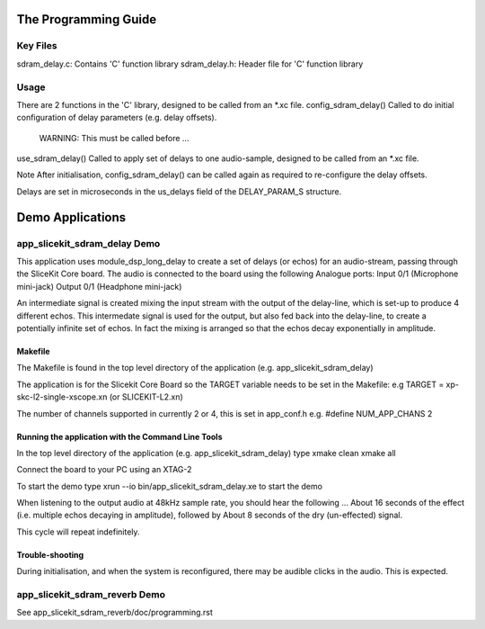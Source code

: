 The Programming Guide
=====================

Key Files
---------
sdram_delay.c: Contains 'C' function library
sdram_delay.h: Header file for 'C' function library

Usage
-----
There are 2 functions in the 'C' library, designed to be called from an *.xc file.
config_sdram_delay() Called to do initial configuration of delay parameters (e.g. delay offsets). 
	WARNING: This must be called before ...
use_sdram_delay() Called to apply set of delays to one audio-sample, designed to be called from an *.xc file.

Note After initialisation, config_sdram_delay() can be called again as required to re-configure the delay offsets.

Delays are set in microseconds in the us_delays field of the DELAY_PARAM_S structure.

Demo Applications
=================

app_slicekit_sdram_delay Demo
-----------------------------

This application uses module_dsp_long_delay to create a set of delays (or echos) for an audio-stream, 
passing through the SliceKit Core board.
The audio is connected to the board using the following Analogue ports:
Input 0/1 (Microphone mini-jack)
Output 0/1 (Headphone mini-jack)

An intermediate signal is created mixing the input stream with the output of the delay-line,
which is set-up to produce 4 different echos. 
This intermedate signal is used for the output, 
but also fed back into the delay-line, to create a potentially infinite set of echos.
In fact the mixing is arranged so that the echos decay exponentially in amplitude.

Makefile
........
The Makefile is found in the top level directory of the application (e.g. app_slicekit_sdram_delay)

The application is for the Slicekit Core Board so the TARGET variable needs to be set in the Makefile: e.g
TARGET = xp-skc-l2-single-xscope.xn (or SLICEKIT-L2.xn)

The number of channels supported in currently 2 or 4, this is set in app_conf.h e.g.
#define NUM_APP_CHANS 2

Running the application with the Command Line Tools
...................................................
In the top level directory of the application (e.g. app_slicekit_sdram_delay) type
xmake clean
xmake all

Connect the board to your PC using an XTAG-2

To start the demo type
xrun --io bin/app_slicekit_sdram_delay.xe to start the demo

When listening to the output audio at 48kHz sample rate, you should hear the following ...
About 16 seconds of the effect (i.e. multiple echos decaying in amplitude), followed by
About 8 seconds of the dry (un-effected) signal.

This cycle will repeat indefinitely.

Trouble-shooting
................
During initialisation, and when the system is reconfigured, 
there may be audible clicks in the audio. This is expected.

app_slicekit_sdram_reverb Demo
-------------------------

See app_slicekit_sdram_reverb/doc/programming.rst
